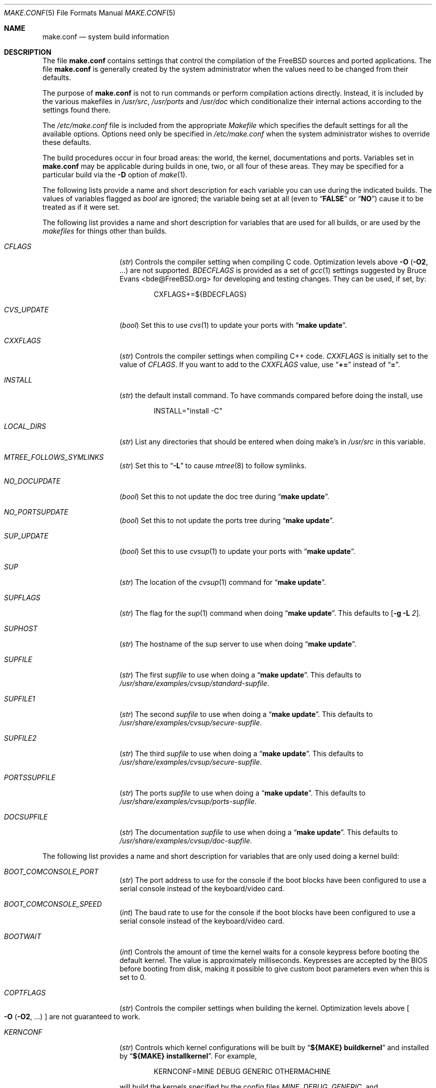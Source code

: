 .\" Copyright (c) 2000
.\"	Mike W. Meyer
.\"
.\" Redistribution and use in source and binary forms, with or without
.\" modification, are permitted provided that the following conditions
.\" are met:
.\" 1. Redistributions of source code must retain the above copyright
.\"    notice, this list of conditions and the following disclaimer.
.\" 2. Redistributions in binary form must reproduce the above copyright
.\"    notice, this list of conditions and the following disclaimer in the
.\"    documentation and/or other materials provided with the distribution.
.\"
.\" THIS SOFTWARE IS PROVIDED BY THE AUTHOR ``AS IS'' AND
.\" ANY EXPRESS OR IMPLIED WARRANTIES, INCLUDING, BUT NOT LIMITED TO, THE
.\" IMPLIED WARRANTIES OF MERCHANTABILITY AND FITNESS FOR A PARTICULAR PURPOSE
.\" ARE DISCLAIMED.  IN NO EVENT SHALL THE AUTHOR BE LIABLE
.\" FOR ANY DIRECT, INDIRECT, INCIDENTAL, SPECIAL, EXEMPLARY, OR CONSEQUENTIAL
.\" DAMAGES (INCLUDING, BUT NOT LIMITED TO, PROCUREMENT OF SUBSTITUTE GOODS
.\" OR SERVICES; LOSS OF USE, DATA, OR PROFITS; OR BUSINESS INTERRUPTION)
.\" HOWEVER CAUSED AND ON ANY THEORY OF LIABILITY, WHETHER IN CONTRACT, STRICT
.\" LIABILITY, OR TORT (INCLUDING NEGLIGENCE OR OTHERWISE) ARISING IN ANY WAY
.\" OUT OF THE USE OF THIS SOFTWARE, EVEN IF ADVISED OF THE POSSIBILITY OF
.\" SUCH DAMAGE.
.\"
.\" $FreeBSD$
.\"
.Dd November 3, 2000
.Dt MAKE.CONF 5
.Os
.Sh NAME
.Nm make.conf
.Nd system build information
.Sh DESCRIPTION
The file
.Nm
contains settings that control the compilation of the
.Fx
sources
and ported applications.
The file
.Nm
is generally created by the system administrator when the values need
to be changed from their defaults.
.Pp
The purpose of
.Nm
is not to run commands or perform compilation actions
directly.
Instead, it is included by the
various makefiles in
.Pa /usr/src ,
.Pa /usr/ports
and
.Pa /usr/doc
which conditionalize their
internal actions according to the settings found there.
.Pp
The
.Pa /etc/make.conf
file is included from the appropriate
.Pa Makefile
which specifies the default settings for all the available options.
Options need only be specified in
.Pa /etc/make.conf
when the system administrator wishes to override these defaults.
.Pp
The build procedures occur in four broad areas: the world, the kernel,
documentations and ports.
Variables set in
.Nm
may be applicable during builds in one, two, or all four of these
areas.
They may be specified for a particular build via the
.Fl D
option of
.Xr make 1 .
.Pp
The following lists provide a name and short description for each
variable you can use during the indicated builds.
The values of
variables flagged as
.Vt bool
are ignored; the variable being
set at all (even to
.Dq Li FALSE
or
.Dq Li NO )
cause it to
be treated as if it were set.
.Pp
The following list provides a name and short description for variables
that are used for all builds, or are used by the
.Pa makefiles
for things other than builds.
.Bl -tag -width Ar
.It Va CFLAGS
.Pq Vt str
Controls the compiler setting when compiling C code.
Optimization levels above
.Fl O
.Pq Fl O2 , No ...
are not supported.
.Va BDECFLAGS
is provided as a set of
.Xr gcc 1
settings suggested by
.An "Bruce Evans" Aq bde@FreeBSD.org
for developing and testing changes.
They can be used, if set, by:
.Pp
.Bd -literal -offset indent
CXFLAGS+=${BDECFLAGS}
.Ed
.It Va CVS_UPDATE
.Pq Vt bool
Set this to use
.Xr cvs 1
to update your ports with
.Dq Li "make update" .
.It Va CXXFLAGS
.Pq Vt str
Controls the compiler settings when compiling C++ code.
.Va CXXFLAGS
is initially set to the value of
.Va CFLAGS .
If you want to
add to the
.Va CXXFLAGS
value, use
.Dq Li +=
instead of
.Dq Li = .
.It Va INSTALL
.Pq Vt str
the default install command.
To have commands compared before doing
the install, use
.Bd -literal -offset indent
INSTALL="install -C"
.Ed
.It Va LOCAL_DIRS
.Pq Vt str
List any directories that should be entered when doing
make's in
.Pa /usr/src
in this variable.
.It Va MTREE_FOLLOWS_SYMLINKS
.Pq Vt str
Set this to
.Dq Fl L
to cause
.Xr mtree 8
to follow symlinks.
.It Va NO_DOCUPDATE
.Pq Vt bool
Set this to not update the doc tree during
.Dq Li "make update" .
.It Va NO_PORTSUPDATE
.Pq Vt bool
Set this to not update the ports tree during
.Dq Li "make update" .
.It Va SUP_UPDATE
.Pq Vt bool
Set this to use
.Xr cvsup 1
to update your ports with
.Dq Li "make update" .
.It Va SUP
.Pq Vt str
The location of the
.Xr cvsup 1
command for
.Dq Li "make update" .
.It Va SUPFLAGS
.Pq Vt str
The flag for the
.Xr sup 1
command when doing
.Dq Li "make update" .
This defaults to
.Op Fl g L Ar 2 .
.It Va SUPHOST
.Pq Vt str
The hostname of the sup server to use when doing
.Dq Li "make update" .
.It Va SUPFILE
.Pq Vt str
The first
.Ar supfile
to use when doing a
.Dq Li "make update" .
This defaults to
.Pa /usr/share/examples/cvsup/standard\-supfile .
.It Va SUPFILE1
.Pq Vt str
The second
.Ar supfile
to use when doing a
.Dq Li "make update" .
This defaults to
.Pa /usr/share/examples/cvsup/secure\-supfile .
.It Va SUPFILE2
.Pq Vt str
The third
.Ar supfile
to use when doing a
.Dq Li "make update" .
This defaults to
.Pa /usr/share/examples/cvsup/secure\-supfile .
.It Va PORTSSUPFILE
.Pq Vt str
The ports
.Ar supfile
to use when doing a
.Dq Li "make update" .
This defaults to
.Pa /usr/share/examples/cvsup/ports\-supfile .
.It Va DOCSUPFILE
.Pq Vt str
The documentation
.Ar supfile
to use when doing a
.Dq Li "make update" .
This defaults to
.Pa /usr/share/examples/cvsup/doc\-supfile .
.El
.Pp
The following list provides a name and short description for variables
that are only used doing a kernel build:
.Bl -tag -width Ar
.It Va BOOT_COMCONSOLE_PORT
.Pq Vt str
The port address to use for the console if the boot blocks have
been configured to use a serial console instead of the keyboard/video card.
.It Va BOOT_COMCONSOLE_SPEED
.Pq Vt int
The baud rate to use for the console if the boot blocks have
been configured to use a serial console instead of the keyboard/video card.
.It Va BOOTWAIT
.Pq Vt int
Controls the amount of time the kernel waits for a console keypress
before booting the default kernel.
The value is approximately milliseconds.
Keypresses are accepted by the BIOS before booting from disk,
making it possible to give custom boot parameters even when this is
set to 0.
.It Va COPTFLAGS
.Pq Vt str
Controls the compiler settings when building the
kernel.
Optimization levels above
.Oo Fl O ( O2 , No ...\& ) Oc
are not guaranteed to work.
.It Va KERNCONF
.Pq Vt str
Controls which kernel configurations will be
built by
.Dq Li "${MAKE} buildkernel"
and installed by
.Dq Li "${MAKE} installkernel" .
For example,
.Bd -literal -offset indent
KERNCONF=MINE DEBUG GENERIC OTHERMACHINE
.Ed
.Pp
will build the kernels specified by the config files
.Pa MINE , DEBUG , GENERIC ,
and
.Pa OTHERMACHINE ,
and install the kernel specified by the config file
.Pa MINE .
It defaults to
.Pa GENERIC .
.It Va NO_KERNELCONFIG
.Pq Vt bool
Set this to skip running
.Xr config 8
during
.Dq Li "${MAKE} buildkernel" .
.It Va NO_KERNELDEPEND
.Pq Vt bool
Set this to skip running
.Dq Li "${MAKE} depend"
during
.Dq Li "${MAKE} buildkernel" .
.It Va NO_MODULES
.Pq Vt bool
Set to not build modules with the kernel.
.It Va MODULES_OVERRIDE
.Pq Vt str
Set to a list of modules to build instead of all of them.
.El
.Pp
The following list provides a name and short description for variables
that are used during the world build:
.Bl -tag -width Ar
.It Va COMPAT1X
.Pq Vt bool
Set to install the
.Fx
1 compatibility libraries.
.It Va COMPAT20
.Pq Vt bool
Set to install the
.Fx 2.0
compatibility libraries.
.It Va COMPAT21
.Pq Vt bool
Set to install the
.Fx 2.1
compatibility libraries.
.It Va COMPAT22
.Pq Vt bool
Set to install the
.Fx 2.2
compatibility libraries.
.It Va COMPAT3X
.Pq Vt bool
Set to install the
.Fx
3
compatibility libraries.
.It Va COMPAT4X
.Pq Vt bool
Set to install the
.Fx
4
compatibility libraries.
.It Va ENABLE_SUIDPERL
.Pq Vt bool
Set to enable the installation of an suid
.Xr perl 1
binary.
.It Va FETCH_CMD
.Pq Vt str
Command to use to fetch files.
Normally
.Xr fetch 1 .
.It Va MAKE_IDEA
.Pq Vt bool
Set to build the IDEA encryption code.
This code is patented in the USA and many European countries.
It is
.Em "YOUR RESPONSIBILITY"
to determine if you can legally use IDEA.
.It Va MAKE_KERBEROS4
.Pq Vt bool
Set this to build KerberosIV (KTH eBones).
.It Va MAKE_KERBEROS5
.Pq Vt bool
Set this to build Kerberos5 (KTH Heimdal).
.Em WARNING !
This is still experimental code.
If you need stable Kerberos5, use the
port(s).
.It Va MODULES_WITH_WORLD
.Pq Vt bool
Set to build modules with the system instead of the kernel.
.It Va NO_CVS
.Pq Vt bool
Set to not build CVS.
.It Va NO_BIND
.Pq Vt bool
Set to not build BIND.
.It Va NO_FORTRAN
.Pq Vt bool
Set to not build
.Xr g77 1
and related libraries.
.It Va NO_I4B
.Pq Vt bool
Set to not build isdn4bsd package.
.It Va NO_LPR
.Pq Vt bool
Set to not build
.Xr lpr 1
and related programs.
.It Va NO_MAILWRAPPER
.Pq Vt bool
Set to not build the
.Xr mailwrapper 8
MTA selector.
.It Va NO_MAKEDEV_INSTALL
.Pq Vt bool
Set to avoid installing
.Pa MAKEDEV
in
.Pa /dev .
This implies the
.Va NO_MAKEDEV_RUN
variable.
.It Va NO_MAKEDEV_RUN
.Pq Vt bool
Set to avoid running
.Dq Li "MAKEDEV all"
on
.Pa /dev
during install.
.It Va NO_OBJC
.Pq Vt bool
Set to not build Objective C support.
.It Va NO_OPENSSH
.Pq Vt bool
Set to not build OpenSSH.
.It Va NO_OPENSSL
.Pq Vt bool
Set to not build OpenSSL (implies
.Va NO_OPENSSH ) .
.It Va NO_SENDMAIL
.Pq Vt bool
Set to not build
.Xr sendmail 8
and related programs.
.It Va NO_SHAREDOCS
.Pq Vt bool
Set to not build the
.Bx 4.4
legacy docs.
.It Va NO_TCSH
.Pq Vt bool
Set to not build and install
.Pa /bin/csh
(which is
.Xr tcsh 1 ) .
.It Va NO_X
.Pq Vt bool
Set to not compile in X\-Windows support (e.g.\&
.Xr doscmd 1 ) .
.It Va NOCLEAN
.Pq Vt bool
Set this to disable cleaning during
.Dq Li "make buildworld" .
This should not be set unless you know what you are doing.
.It Va NOCLEANDIR
.Pq Vt bool
Set this to run
.Dq Li "${MAKE} clean"
instead of
.Dq Li "${MAKE} cleandir" .
.It Va NOCRYPT
.Pq Vt bool
Set to not build any crypto code.
.It Va NOGAMES
.Pq Vt bool
Set to not build games.
.It Va NOINFO
.Pq Vt bool
Set to not make or install
.Xr info 5
files.
.It Va NOLIBC_R
.Pq Vt bool
Set to not build
.Nm libc_r
(reentrant version of
.Nm libc ) .
.It Va NOMANCOMPRESS
.Pq Vt bool
Set to install man pages uncompressed.
.It Va NOPERL
.Pq Vt bool
Set to avoid building
.Xr perl 1 .
.It Va NOPROFILE
.Pq Vt bool
Set to avoid compiling profiled libraries.
.It Va NOSECURE
.Pq Vt bool
set to not build crypto code in
.Pa secure
subdir.
.It Va NOSHARE
.Pq Vt bool
Set to not build in the
.Pa share
subdir.
.It Va NOUUCP
.Pq Vt bool
Set to not build
.Xr uucp 1
related programs.
.It Va PERL_THREADED
.Pq Vt bool
Set to enable the building and installation of
.Xr perl 1
with thread
support.
.It Va PPP_NOSUID
.Pq Vt bool
Set to disable the installation of
.Xr ppp 8
as an suid root program.
.It Va SENDMAIL_MC
.Pq Vt str
The default m4 configuration file to use at install time.
The value should include the full path to the
.Pa .mc
file, e.g.,
.Pa /etc/mail/myconfig.mc .
Use with caution as a make install will overwrite any existing
.Pa /etc/mail/sendmail.cf .
Note that
.Va SENDMAIL_CF
is now deprecated.
.It Va SENDMAIL_ADDITIONAL_MC
.Pq Vt str
Additional
.Pa .mc
files which should be built into
.Pa .cf
files at build time.
The value should include the full path to the
.Pa .mc
file(s), e.g.,
.Pa /etc/mail/foo.mc
.Pa /etc/mail/bar.mc .
.It Va SENDMAIL_M4_FLAGS
.Pq Vt str
Flags passed to m4 when building a
.Pa .cf
file from a
.Pa .mc
file.
.It Va SENDMAIL_CFLAGS
.Pq Vt str
Flags to pass to the compile command when building
.Xr sendmail 8 .
The
.Va SENDMAIL_*
flags can be used to provide SASL support with setting such as:
.Bd -literal -offset indent
SENDMAIL_CFLAGS=-I/usr/local/include -DSASL
SENDMAIL_LDFLAGS=-L/usr/local/lib
SENDMAIL_LDADD=-lsasl
.Ed
.It Va SENDMAIL_LDFLAGS
.Pq Vt str
Flags to pass to the
.Xr ld 1
command when building
.Xr sendmail 8 .
.It Va SENDMAIL_LDADD
.Pq Vt str
Flags to add to the end of the
.Xr ld 1
command when building
.Xr sendmail 8 .
.It Va SENDMAIL_DPADD
.Pq Vt str
This variable is undocumented.
.It Va WANT_FORCE_OPTIMIZATION_DOWNGRADE
.Pq Vt int
Causes the system compiler to be built such that it forces high optimization
levels to a lower one.
.Xr gcc 1
.Fl O2
and above is known to trigger known optimizer bugs at various
times \(em this is worse on the Alpha platform.
The value assigned is the highest optimization value used.
.El
.Pp
The following list provides a name and short description for variables
that are used when building documentation.
.Bl -tag -width Ar
.It Va DISTDIR
.Pq Vt str
Where distfiles are kept.
Normally, this is
.Pa distfiles
in
.Va PORTSDIR .
.It Va DOC_LANG
.Pq Vt str
The list of languages and encodings to build and install.
.It Va PRINTERDEVICE
.Pq Vt str
The default format for system documentation, depends on your
printer.
This can be set to
.Dq Li ascii
for simple printers or
.Dq Li ps
for postscript or graphics printers with a ghostscript
filter.
.El
.Sh FILES
.Bl -tag -width ".Pa /usr/share/examples/etc/make.conf" -compact
.It Pa /etc/make.conf
.It Pa /usr/doc/Makefile
.It Pa /usr/share/examples/etc/make.conf
.It Pa /usr/src/Makefile
.It Pa /usr/src/Makefile.inc1
.El
.Sh SEE ALSO
.Xr gcc 1 ,
.Xr install 1 ,
.Xr make 1 ,
.Xr ports 7 ,
.Xr lpd 8 ,
.Xr sendmail 8
.Sh HISTORY
The
.Nm
file appeared sometime before
.Fx 4.0 .
.Sh AUTHORS
This
manual page was written by
.An Mike W. Meyer Aq mwm@mired.org .
.Sh BUGS
This manual page may occasionally be out of date with respect to
the options currently available for use in
.Nm .
Please check the
.Pa /usr/share/examples/etc/make.conf
file for the latest options which are available.
